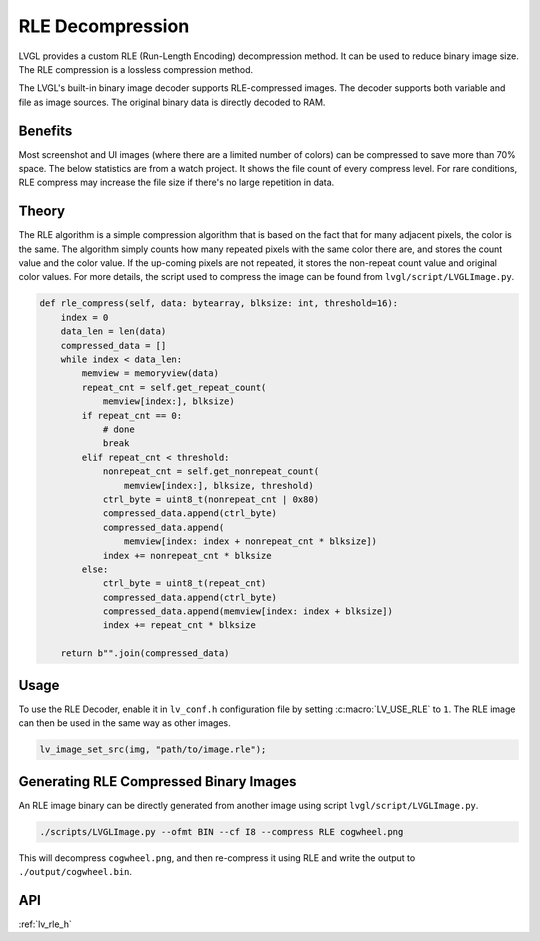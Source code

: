 .. _rle:

=================
RLE Decompression
=================

LVGL provides a custom RLE (Run-Length Encoding) decompression method.  It can be
used to reduce binary image size.  The RLE compression is a lossless compression
method.

The LVGL's built-in binary image decoder supports RLE-compressed images.
The decoder supports both variable and file as image sources. The original
binary data is directly decoded to RAM.



Benefits
********

Most screenshot and UI images (where there are a limited number of colors) can be
compressed to save more than 70% space.  The below statistics are from a watch
project.  It shows the file count of every compress level. For rare conditions, RLE
compress may increase the file size if there's no large repetition in data.

.. image:: rle-compress-statistics.png
   :alt: RLE compress statistics from a watch project
   :align: center


Theory
******

The RLE algorithm is a simple compression algorithm that is based on the fact that
for many adjacent pixels, the color is the same.  The algorithm simply counts how
many repeated pixels with the same color there are, and stores the count value and
the color value.  If the up-coming pixels are not repeated, it stores the non-repeat
count value and original color values.  For more details, the script used to compress
the image can be found from ``lvgl/script/LVGLImage.py``.

.. code-block:: python

    def rle_compress(self, data: bytearray, blksize: int, threshold=16):
        index = 0
        data_len = len(data)
        compressed_data = []
        while index < data_len:
            memview = memoryview(data)
            repeat_cnt = self.get_repeat_count(
                memview[index:], blksize)
            if repeat_cnt == 0:
                # done
                break
            elif repeat_cnt < threshold:
                nonrepeat_cnt = self.get_nonrepeat_count(
                    memview[index:], blksize, threshold)
                ctrl_byte = uint8_t(nonrepeat_cnt | 0x80)
                compressed_data.append(ctrl_byte)
                compressed_data.append(
                    memview[index: index + nonrepeat_cnt * blksize])
                index += nonrepeat_cnt * blksize
            else:
                ctrl_byte = uint8_t(repeat_cnt)
                compressed_data.append(ctrl_byte)
                compressed_data.append(memview[index: index + blksize])
                index += repeat_cnt * blksize

        return b"".join(compressed_data)



.. _rle_usage:

Usage
*****

To use the RLE Decoder, enable it in ``lv_conf.h`` configuration file by setting
:c:macro:`LV_USE_RLE` to ``1``.  The RLE image can then be used in the same way as
other images.

.. code-block:: c

   lv_image_set_src(img, "path/to/image.rle");



Generating RLE Compressed Binary Images
***************************************

An RLE image binary can be directly generated from another image using script
``lvgl/script/LVGLImage.py``.

.. code-block:: bash

   ./scripts/LVGLImage.py --ofmt BIN --cf I8 --compress RLE cogwheel.png

This will decompress ``cogwheel.png``, and then re-compress it using RLE and write
the output to ``./output/cogwheel.bin``.



API
***

:ref:`lv_rle_h`
